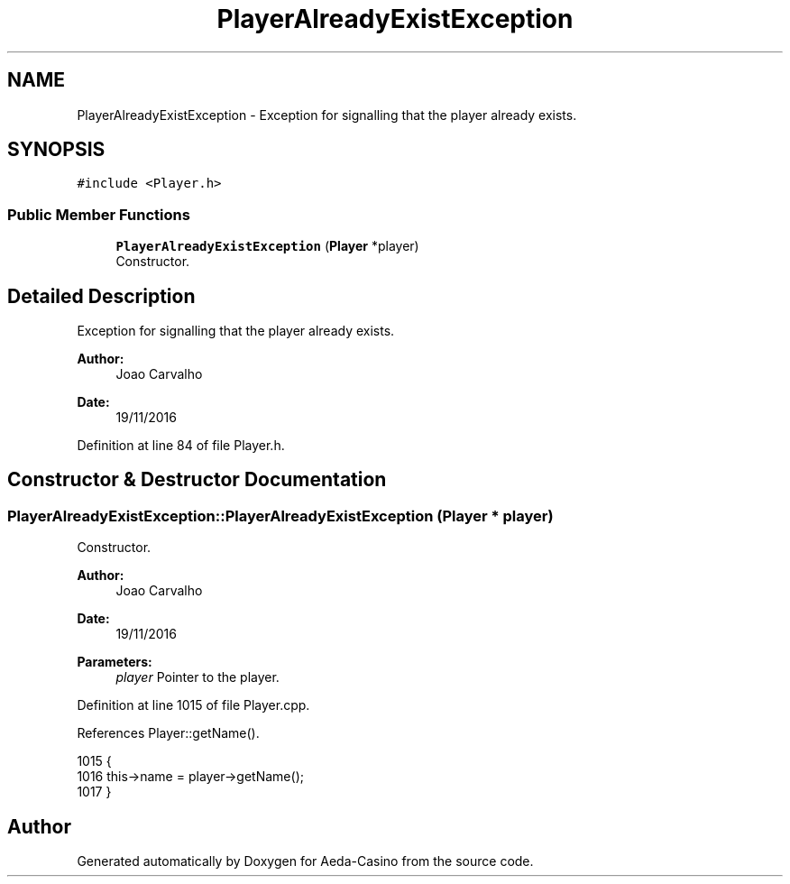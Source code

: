 .TH "PlayerAlreadyExistException" 3 "Sun Nov 20 2016" "Version 1.0.0.0" "Aeda-Casino" \" -*- nroff -*-
.ad l
.nh
.SH NAME
PlayerAlreadyExistException \- Exception for signalling that the player already exists\&.  

.SH SYNOPSIS
.br
.PP
.PP
\fC#include <Player\&.h>\fP
.SS "Public Member Functions"

.in +1c
.ti -1c
.RI "\fBPlayerAlreadyExistException\fP (\fBPlayer\fP *player)"
.br
.RI "Constructor\&. "
.in -1c
.SH "Detailed Description"
.PP 
Exception for signalling that the player already exists\&. 


.PP
\fBAuthor:\fP
.RS 4
Joao Carvalho 
.RE
.PP
\fBDate:\fP
.RS 4
19/11/2016 
.RE
.PP

.PP
Definition at line 84 of file Player\&.h\&.
.SH "Constructor & Destructor Documentation"
.PP 
.SS "PlayerAlreadyExistException::PlayerAlreadyExistException (\fBPlayer\fP * player)"

.PP
Constructor\&. 
.PP
\fBAuthor:\fP
.RS 4
Joao Carvalho 
.RE
.PP
\fBDate:\fP
.RS 4
19/11/2016
.RE
.PP
\fBParameters:\fP
.RS 4
\fIplayer\fP Pointer to the player\&. 
.RE
.PP

.PP
Definition at line 1015 of file Player\&.cpp\&.
.PP
References Player::getName()\&.
.PP
.nf
1015                                                                         {
1016     this->name = player->getName();
1017 }
.fi


.SH "Author"
.PP 
Generated automatically by Doxygen for Aeda-Casino from the source code\&.
